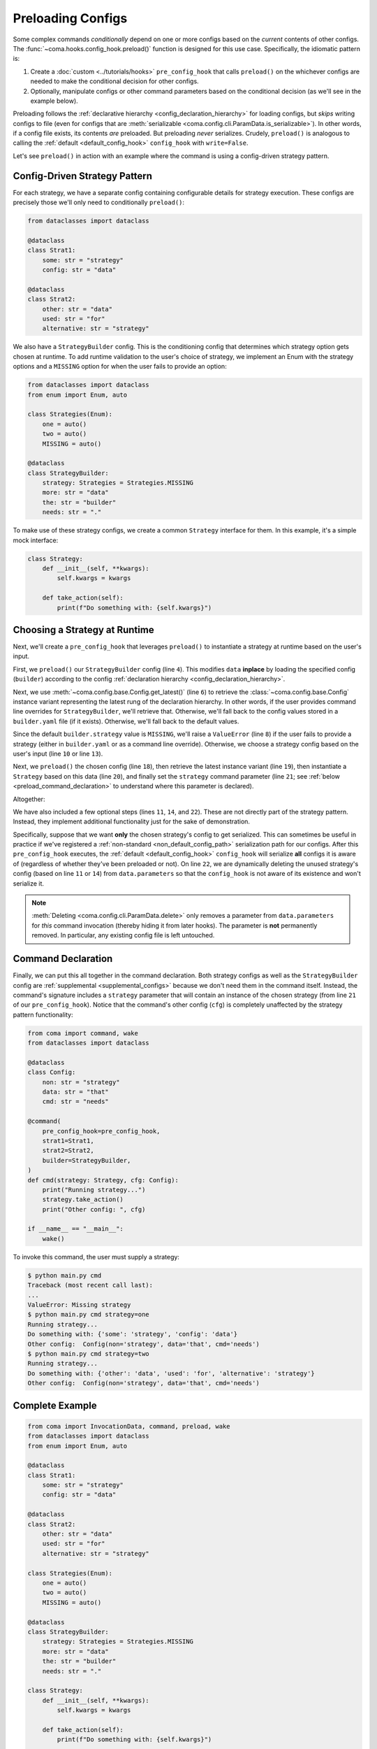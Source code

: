 Preloading Configs
==================

Some complex commands *conditionally* depend on one or more configs based on the
*current* contents of other configs. The :func:`~coma.hooks.config_hook.preload()`
function is designed for this use case. Specifically, the idiomatic pattern is:

1. Create a :doc:`custom <../tutorials/hooks>` ``pre_config_hook`` that calls
   ``preload()`` on the whichever configs are needed to make the conditional
   decision for other configs.
2. Optionally, manipulate configs or other command parameters based on the conditional
   decision (as we'll see in the example below).

Preloading follows the :ref:`declarative hierarchy <config_declaration_hierarchy>`
for loading configs, but *skips* writing configs to file (even for configs that are
:meth:`serializable <coma.config.cli.ParamData.is_serializable>`). In other words, if
a config file exists, its contents *are* preloaded. But preloading *never* serializes.
Crudely, ``preload()`` is analogous to calling the :ref:`default <default_config_hook>`
``config_hook`` with ``write=False``.

Let's see ``preload()`` in action with an example where the command is using a
config-driven strategy pattern.

Config-Driven Strategy Pattern
------------------------------

For each strategy, we have a separate config containing configurable details
for strategy execution. These configs are precisely those we'll only need to
conditionally ``preload()``:

.. code-block:: python

    from dataclasses import dataclass

    @dataclass
    class Strat1:
        some: str = "strategy"
        config: str = "data"

    @dataclass
    class Strat2:
        other: str = "data"
        used: str = "for"
        alternative: str = "strategy"

We also have a ``StrategyBuilder`` config. This is the conditioning config
that determines which strategy option gets chosen at runtime. To add runtime
validation to the user's choice of strategy, we implement an Enum with the strategy
options and a ``MISSING`` option for when the user fails to provide an option:

.. code-block:: python

    from dataclasses import dataclass
    from enum import Enum, auto

    class Strategies(Enum):
        one = auto()
        two = auto()
        MISSING = auto()

    @dataclass
    class StrategyBuilder:
        strategy: Strategies = Strategies.MISSING
        more: str = "data"
        the: str = "builder"
        needs: str = "."


To make use of these strategy configs, we create a common ``Strategy`` interface for
them. In this example, it's a simple mock interface:

.. code-block:: python

    class Strategy:
        def __init__(self, **kwargs):
            self.kwargs = kwargs

        def take_action(self):
            print(f"Do something with: {self.kwargs}")

Choosing a Strategy at Runtime
------------------------------

Next, we'll create a ``pre_config_hook`` that leverages ``preload()`` to instantiate
a strategy at runtime based on the user's input.

First, we ``preload()`` our ``StrategyBuilder`` config (line ``4``). This modifies
``data`` **inplace** by loading the specified config (``builder``) according to
the config :ref:`declaration hierarchy <config_declaration_hierarchy>`.

Next, we use :meth:`~coma.config.base.Config.get_latest()` (line ``6``) to retrieve
the :class:`~coma.config.base.Config` instance variant representing the latest rung of
the declaration hierarchy. In other words, if the user provides command line overrides
for ``StrategyBuilder``, we'll retrieve that. Otherwise, we'll fall back to the config
values stored in a ``builder.yaml`` file (if it exists). Otherwise, we'll fall back to
the default values.

Since the default ``builder.strategy`` value is ``MISSING``, we'll raise a
``ValueError`` (line ``8``) if the user fails to provide a strategy (either in
``builder.yaml`` or as a command line override). Otherwise, we choose a strategy config
based on the user's input (line ``10`` or line ``13``).

Next, we ``preload()`` the chosen config (line ``18``), then retrieve the latest
instance variant (line ``19``), then instantiate a ``Strategy`` based on this data
(line ``20``), and finally set the ``strategy`` command parameter (line ``21``; see
:ref:`below <preload_command_declaration>` to understand where this parameter is
declared).

Altogether:

.. code-block:: python
    :linenos:

    from coma import InvocationData, preload

    def pre_config_hook(data: InvocationData):
        preload(data, "builder")

        builder = data.parameters.get_config("builder").get_latest()
        if builder.strategy == Strategies.MISSING:
            raise ValueError("Missing strategy")
        elif builder.strategy == Strategies.one:
            strat_cfg_name = "strat1"
            drop_cfg_name = "strat2"  # Optional
        elif builder.strategy == Strategies.two:
            strat_cfg_name = "strat2"
            drop_cfg_name = "strat1"  # Optional
        else:
            raise ValueError(f"Unsupported strategy: {builder.strategy}")

        preload(data, strat_cfg_name)
        strat_cfg = data.parameters.get_config(strat_cfg_name).get_latest()
        strategy = Strategy(**strat_cfg)
        data.parameters.replace("strategy", strategy)
        data.parameters.delete(drop_cfg_name)  # Optional

We have also included a few optional steps (lines ``11``, ``14``, and ``22``). These
are not directly part of the strategy pattern. Instead, they implement additional
functionality just for the sake of demonstration.

Specifically, suppose that we want **only** the chosen strategy's config to get
serialized. This can sometimes be useful in practice if we've registered a
:ref:`non-standard <non_default_config_path>` serialization path for our configs.
After this ``pre_config_hook`` executes, the :ref:`default <default_config_hook>`
``config_hook`` will serialize **all** configs it is aware of (regardless of whether
they've been preloaded or not). On line ``22``, we are dynamically deleting the unused
strategy's config (based on line ``11`` or ``14``) from ``data.parameters`` so that
the ``config_hook`` is not aware of its existence and won't serialize it.

.. note::

    :meth:`Deleting <coma.config.cli.ParamData.delete>` only removes a parameter from
    ``data.parameters`` for *this* command invocation (thereby hiding it from later
    hooks). The parameter is **not** permanently removed. In particular, any existing
    config file is left untouched.

.. _preload_command_declaration:

Command Declaration
-------------------

Finally, we can put this all together in the command declaration. Both strategy configs
as well as the ``StrategyBuilder`` config are :ref:`supplemental <supplemental_configs>`
because we don't need them in the command itself. Instead, the command's signature
includes a ``strategy`` parameter that will contain an instance of the chosen strategy
(from line ``21`` of our ``pre_config_hook``). Notice that the command's other config
(``cfg``) is completely unaffected by the strategy pattern functionality:

.. code-block:: python

    from coma import command, wake
    from dataclasses import dataclass

    @dataclass
    class Config:
        non: str = "strategy"
        data: str = "that"
        cmd: str = "needs"

    @command(
        pre_config_hook=pre_config_hook,
        strat1=Strat1,
        strat2=Strat2,
        builder=StrategyBuilder,
    )
    def cmd(strategy: Strategy, cfg: Config):
        print("Running strategy...")
        strategy.take_action()
        print("Other config: ", cfg)

    if __name__ == "__main__":
        wake()

To invoke this command, the user must supply a strategy:

.. code-block:: console

    $ python main.py cmd
    Traceback (most recent call last):
    ...
    ValueError: Missing strategy
    $ python main.py cmd strategy=one
    Running strategy...
    Do something with: {'some': 'strategy', 'config': 'data'}
    Other config:  Config(non='strategy', data='that', cmd='needs')
    $ python main.py cmd strategy=two
    Running strategy...
    Do something with: {'other': 'data', 'used': 'for', 'alternative': 'strategy'}
    Other config:  Config(non='strategy', data='that', cmd='needs')

Complete Example
----------------

.. code-block:: python

    from coma import InvocationData, command, preload, wake
    from dataclasses import dataclass
    from enum import Enum, auto

    @dataclass
    class Strat1:
        some: str = "strategy"
        config: str = "data"

    @dataclass
    class Strat2:
        other: str = "data"
        used: str = "for"
        alternative: str = "strategy"

    class Strategies(Enum):
        one = auto()
        two = auto()
        MISSING = auto()

    @dataclass
    class StrategyBuilder:
        strategy: Strategies = Strategies.MISSING
        more: str = "data"
        the: str = "builder"
        needs: str = "."

    class Strategy:
        def __init__(self, **kwargs):
            self.kwargs = kwargs

        def take_action(self):
            print(f"Do something with: {self.kwargs}")

    def pre_config_hook(data: InvocationData):
        preload(data, "builder")
        builder = data.parameters.get_config("builder").get_latest()
        if builder.strategy == Strategies.MISSING:
            raise ValueError("Missing strategy")
        elif builder.strategy == Strategies.one:
            strat_cfg_name = "strat1"
            drop_cfg_name = "strat2"  # Optional
        elif builder.strategy == Strategies.two:
            strat_cfg_name = "strat2"
            drop_cfg_name = "strat1"  # Optional
        else:
            raise ValueError(f"Unsupported strategy: {builder.strategy}")
        preload(data, strat_cfg_name)
        strat_cfg = data.parameters.get_config(strat_cfg_name).get_latest()
        strategy = Strategy(**strat_cfg)
        data.parameters.replace("strategy", strategy)
        data.parameters.delete(drop_cfg_name)  # Optional

    @dataclass
    class Config:
        non: str = "strategy"
        data: str = "that"
        cmd: str = "needs"

    @command(
        pre_config_hook=pre_config_hook,
        strat1=Strat1,
        strat2=Strat2,
        builder=StrategyBuilder,
    )
    def cmd(strategy: Strategy, cfg: Config):
        print("Running strategy...")
        strategy.take_action()
        print("Other config: ", cfg)

    if __name__ == "__main__":
        wake()
